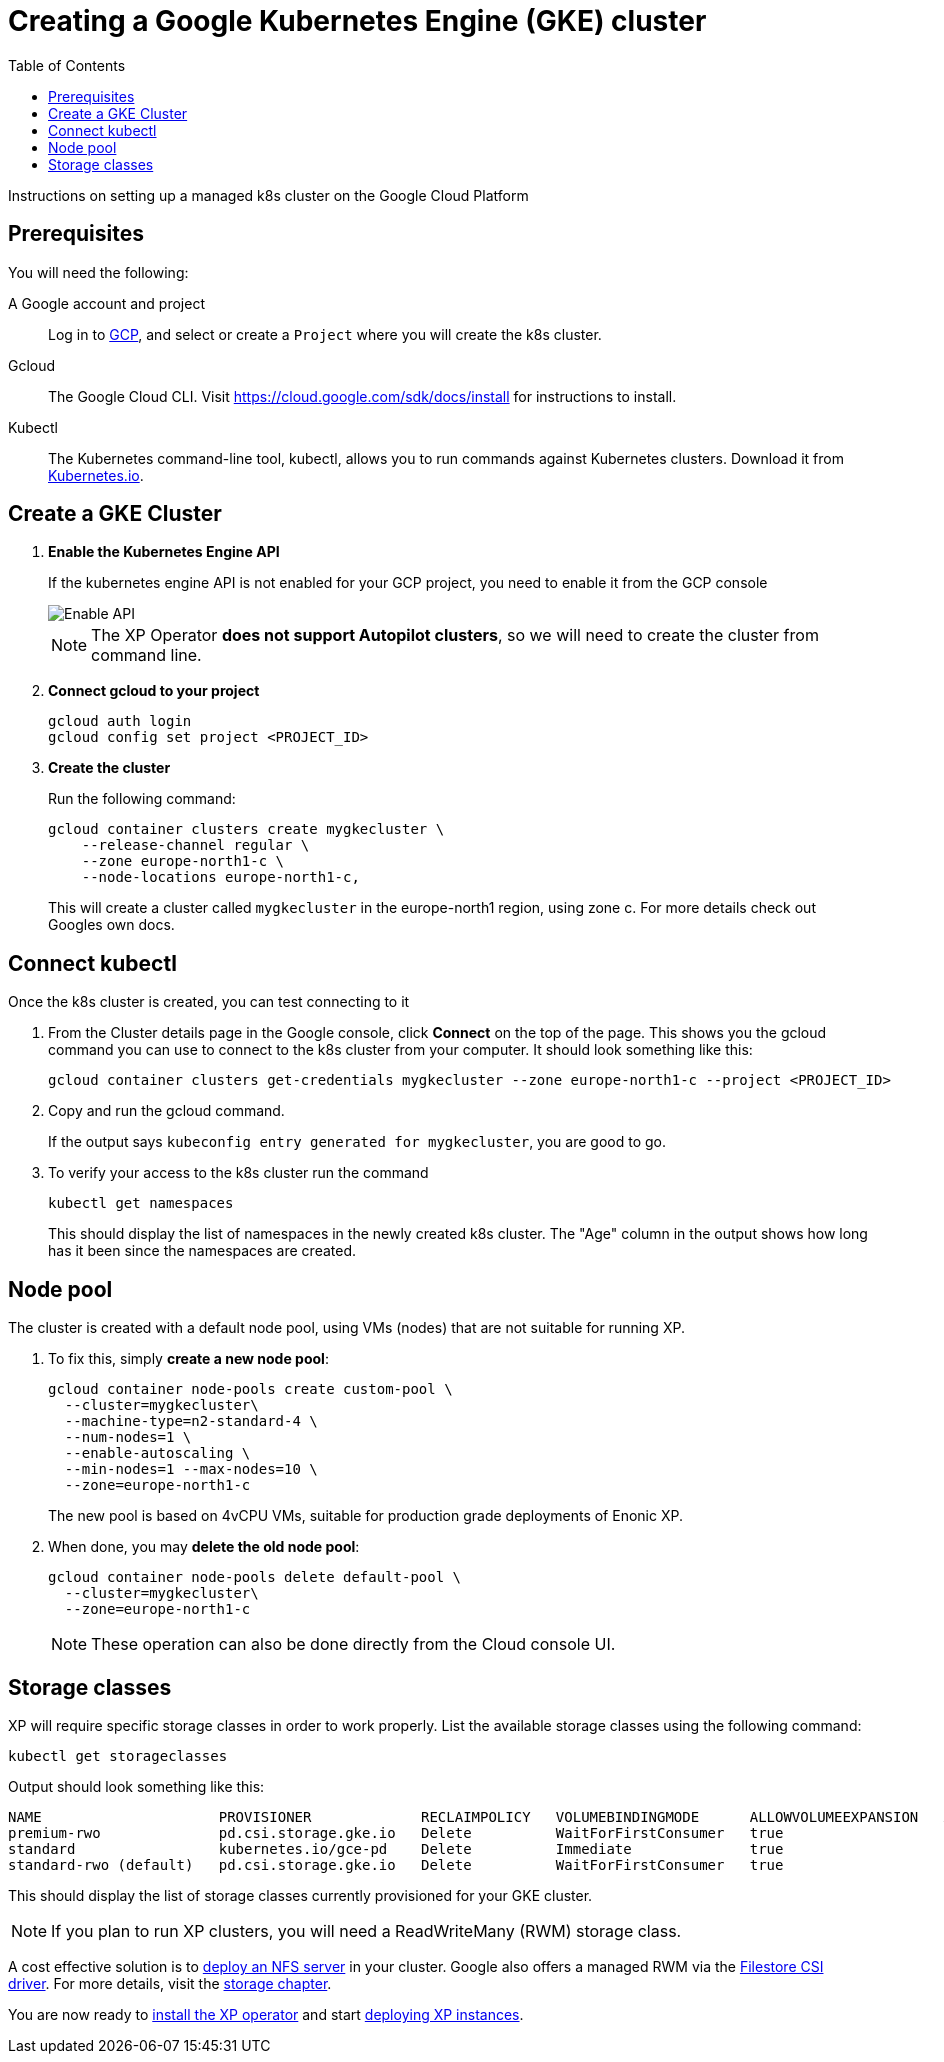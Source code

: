 = Creating a Google Kubernetes Engine (GKE) cluster
:toc: right
:imagesdir: images
:experimental:

Instructions on setting up a managed k8s cluster on the Google Cloud Platform

== Prerequisites

You will need the following:

A Google account and project:: Log in to https://cloud.google.com[GCP], and select or create a `Project` where you will create the k8s cluster. 

Gcloud:: The Google Cloud CLI. Visit https://cloud.google.com/sdk/docs/install for instructions to install.

Kubectl:: The Kubernetes command-line tool, kubectl, allows you to run commands against Kubernetes clusters. Download it from https://kubernetes.io/docs/tasks/tools/install-kubectl/[Kubernetes.io].


== Create a GKE Cluster

. *Enable the Kubernetes Engine API*
+
If the kubernetes engine API is not enabled for your GCP project, you need to enable it from the GCP console
+
image::../images/gkeEnablek8sapi.png[Enable API]
+
NOTE: The XP Operator *does not support Autopilot clusters*, so we will need to create the cluster from command line.
+
. *Connect gcloud to your project*
+
    gcloud auth login
    gcloud config set project <PROJECT_ID>

. *Create the cluster*
+
Run the following command:
+
[source,terminal]
----
gcloud container clusters create mygkecluster \
    --release-channel regular \
    --zone europe-north1-c \
    --node-locations europe-north1-c,
----
+
This will create a cluster called `mygkecluster` in the europe-north1 region, using zone c. For more details check out Googles own docs.


== Connect kubectl

Once the k8s cluster is created, you can test connecting to it

. From the Cluster details page in the Google console, click btn:[Connect] on the top of the page. This shows you the gcloud command you can use to connect to the k8s cluster from your computer. It should look something like this:
+
    gcloud container clusters get-credentials mygkecluster --zone europe-north1-c --project <PROJECT_ID>
+
. Copy and run the gcloud command.
+
If the output says `kubeconfig entry generated for mygkecluster`, you are good to go. 
+
. To verify your access to the k8s cluster run the command
+
[source,terminal]
----
kubectl get namespaces
----
+
This should display the list of namespaces in the newly created k8s cluster. The "Age" column in the output shows how long has it been since the namespaces are created. 


== Node pool

The cluster is created with a default node pool, using VMs (nodes) that are not suitable for running XP.

. To fix this, simply *create a new node pool*:
+
[source,terminal]
----
gcloud container node-pools create custom-pool \
  --cluster=mygkecluster\
  --machine-type=n2-standard-4 \
  --num-nodes=1 \
  --enable-autoscaling \
  --min-nodes=1 --max-nodes=10 \
  --zone=europe-north1-c
----
+
The new pool is based on 4vCPU VMs, suitable for production grade deployments of Enonic XP.
+
. When done, you may *delete the old node pool*:
+
[source,terminal]
----
gcloud container node-pools delete default-pool \
  --cluster=mygkecluster\
  --zone=europe-north1-c
----
+
NOTE: These operation can also be done directly from the Cloud console UI.



== Storage classes

XP will require specific storage classes in order to work properly. List the available storage classes using the following command:

[source,terminal]
----
kubectl get storageclasses
----

Output should look something like this:

[source,terminal]
----
NAME                     PROVISIONER             RECLAIMPOLICY   VOLUMEBINDINGMODE      ALLOWVOLUMEEXPANSION   AGE
premium-rwo              pd.csi.storage.gke.io   Delete          WaitForFirstConsumer   true                   89m
standard                 kubernetes.io/gce-pd    Delete          Immediate              true                   89m
standard-rwo (default)   pd.csi.storage.gke.io   Delete          WaitForFirstConsumer   true                   89m
----

This should display the list of storage classes currently provisioned for your GKE cluster.

NOTE: If you plan to run XP clusters, you will need a ReadWriteMany (RWM) storage class. 

A cost effective solution is to <<nfs#, deploy an NFS server>> in your cluster. Google also offers a managed RWM via the https://cloud.google.com/kubernetes-engine/docs/how-to/persistent-volumes/filestore-csi-driver[Filestore CSI driver]. For more details, visit the <<storage#, storage chapter>>.


You are now ready to <<install#, install the XP operator>> and start <<usage#, deploying XP instances>>.

